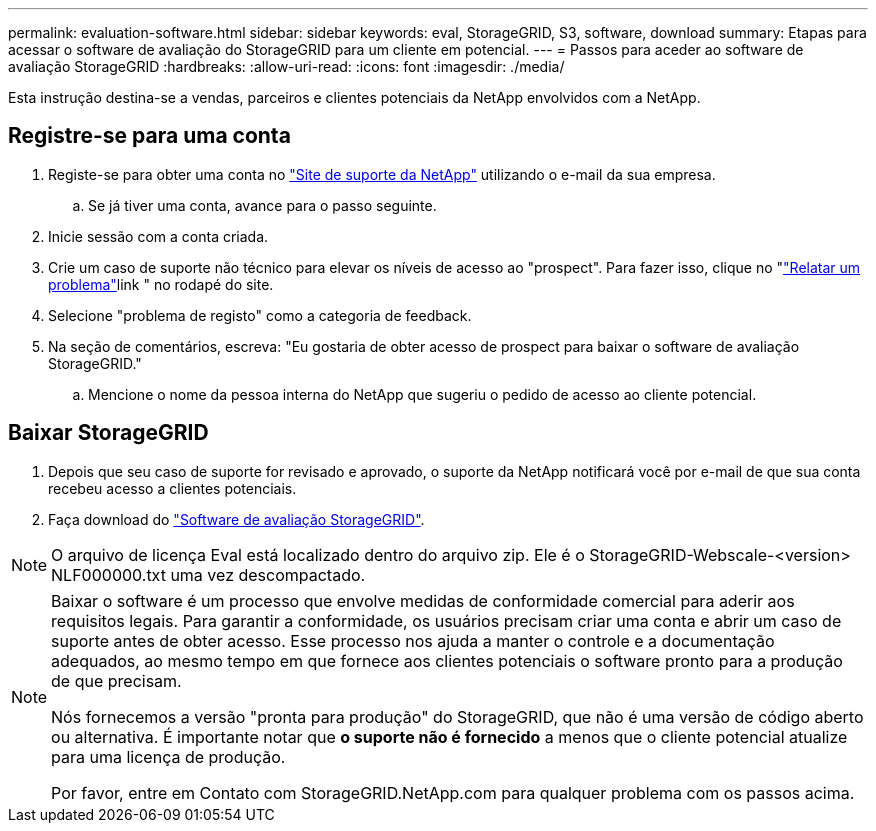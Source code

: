 ---
permalink: evaluation-software.html 
sidebar: sidebar 
keywords: eval, StorageGRID, S3, software, download 
summary: Etapas para acessar o software de avaliação do StorageGRID para um cliente em potencial. 
---
= Passos para aceder ao software de avaliação StorageGRID
:hardbreaks:
:allow-uri-read: 
:icons: font
:imagesdir: ./media/


[role="lead"]
Esta instrução destina-se a vendas, parceiros e clientes potenciais da NetApp envolvidos com a NetApp.



== Registre-se para uma conta

. Registe-se para obter uma conta no https://mysupport.netapp.com/site/user/registration["Site de suporte da NetApp"] utilizando o e-mail da sua empresa.
+
.. Se já tiver uma conta, avance para o passo seguinte.


. Inicie sessão com a conta criada.
. Crie um caso de suporte não técnico para elevar os níveis de acesso ao "prospect". Para fazer isso, clique no "https://mysupport.netapp.com/site/help?relevanturl=%2Fuser%2Fregistration["Relatar um problema"]link " no rodapé do site.
. Selecione "problema de registo" como a categoria de feedback.
. Na seção de comentários, escreva: "Eu gostaria de obter acesso de prospect para baixar o software de avaliação StorageGRID."
+
.. Mencione o nome da pessoa interna do NetApp que sugeriu o pedido de acesso ao cliente potencial.






== Baixar StorageGRID

. Depois que seu caso de suporte for revisado e aprovado, o suporte da NetApp notificará você por e-mail de que sua conta recebeu acesso a clientes potenciais.
. Faça download do https://mysupport.netapp.com/site/downloads/evaluation/storagegrid["Software de avaliação StorageGRID"].


[NOTE]
====
O arquivo de licença Eval está localizado dentro do arquivo zip. Ele é o StorageGRID-Webscale-<version> NLF000000.txt uma vez descompactado.

====
[NOTE]
====
Baixar o software é um processo que envolve medidas de conformidade comercial para aderir aos requisitos legais. Para garantir a conformidade, os usuários precisam criar uma conta e abrir um caso de suporte antes de obter acesso. Esse processo nos ajuda a manter o controle e a documentação adequados, ao mesmo tempo em que fornece aos clientes potenciais o software pronto para a produção de que precisam.

Nós fornecemos a versão "pronta para produção" do StorageGRID, que não é uma versão de código aberto ou alternativa. É importante notar que *o suporte não é fornecido* a menos que o cliente potencial atualize para uma licença de produção.

Por favor, entre em Contato com StorageGRID.NetApp.com para qualquer problema com os passos acima.

====